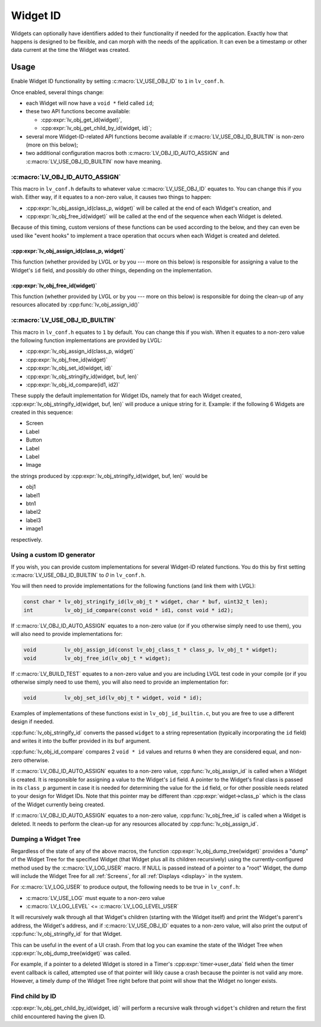 .. _widget_id:

=========
Widget ID
=========

Widgets can optionally have identifiers added to their functionality if needed for
the application.  Exactly how that happens is designed to be flexible, and can morph
with the needs of the application.  It can even be a timestamp or other data current
at the time the Widget was created.



.. _widget_id_usage:

Usage
*****

Enable Widget ID functionality by setting :c:macro:`LV_USE_OBJ_ID` to ``1`` in ``lv_conf.h``.

Once enabled, several things change:

- each Widget will now have a ``void *`` field called ``id``;
- these two API functions become available:

  - :cpp:expr:`lv_obj_get_id(widget)`,
  - :cpp:expr:`lv_obj_get_child_by_id(widget, id)`;

- several more Widget-ID-related API functions become available if
  :c:macro:`LV_USE_OBJ_ID_BUILTIN` is non-zero (more on this below);
- two additional configuration macros both :c:macro:`LV_OBJ_ID_AUTO_ASSIGN` and
  :c:macro:`LV_USE_OBJ_ID_BUILTIN` now have meaning.


:c:macro:`LV_OBJ_ID_AUTO_ASSIGN`
--------------------------------

This macro  in ``lv_conf.h`` defaults to whatever value :c:macro:`LV_USE_OBJ_ID`
equates to.  You can change this if you wish.  Either way, if it equates to a
non-zero value, it causes two things to happen:

- :cpp:expr:`lv_obj_assign_id(class_p, widget)` will be called at the end of each
  Widget's creation, and
- :cpp:expr:`lv_obj_free_id(widget)` will be called at the end of the sequence when
  each Widget is deleted.

Because of this timing, custom versions of these functions can be used according to
the below, and they can even be used like "event hooks" to implement a trace
operation that occurs when each Widget is created and deleted.

:cpp:expr:`lv_obj_assign_id(class_p, widget)`
~~~~~~~~~~~~~~~~~~~~~~~~~~~~~~~~~~~~~~~~~~~~~

This function (whether provided by LVGL or by you --- more on this below) is
responsible for assigning a value to the Widget's ``id`` field, and possibly do
other things, depending on the implementation.

:cpp:expr:`lv_obj_free_id(widget)`
~~~~~~~~~~~~~~~~~~~~~~~~~~~~~~~~~~

This function (whether provided by LVGL or by you --- more on this below) is
responsible for doing the clean-up of any resources allocated by
:cpp:func:`lv_obj_assign_id()`


:c:macro:`LV_USE_OBJ_ID_BUILTIN`
--------------------------------

This macro  in ``lv_conf.h`` equates to ``1`` by default.  You can change this if you
wish.  When it equates to a non-zero value the following function implementations are
provided by LVGL:

- :cpp:expr:`lv_obj_assign_id(class_p, widget)`
- :cpp:expr:`lv_obj_free_id(widget)`
- :cpp:expr:`lv_obj_set_id(widget, id)`
- :cpp:expr:`lv_obj_stringify_id(widget, buf, len)`
- :cpp:expr:`lv_obj_id_compare(id1, id2)`

These supply the default implementation for Widget IDs, namely that for each Widget
created, :cpp:expr:`lv_obj_stringify_id(widget, buf, len)` will produce a unique
string for it.  Example:  if the following 6 Widgets are created in this sequence:

- Screen
- Label
- Button
- Label
- Label
- Image

the strings produced by :cpp:expr:`lv_obj_stringify_id(widget, buf, len)` would be

- obj1
- label1
- btn1
- label2
- label3
- image1

respectively.


.. _widget_id_custom_generator:

Using a custom ID generator
---------------------------

If you wish, you can provide custom implementations for several Widget-ID related
functions.  You do this by first setting :c:macro:`LV_USE_OBJ_ID_BUILTIN` to `0` in
``lv_conf.h``.

You will then need to provide implementations for the following functions (and link
them with LVGL):

.. code-block:: c

    const char * lv_obj_stringify_id(lv_obj_t * widget, char * buf, uint32_t len);
    int          lv_obj_id_compare(const void * id1, const void * id2);

If :c:macro:`LV_OBJ_ID_AUTO_ASSIGN` equates to a non-zero value (or if you otherwise
simply need to use them), you will also need to provide implementations for:

.. code-block:: c

    void         lv_obj_assign_id(const lv_obj_class_t * class_p, lv_obj_t * widget);
    void         lv_obj_free_id(lv_obj_t * widget);

If :c:macro:`LV_BUILD_TEST` equates to a non-zero value and you are including LVGL
test code in your compile (or if you otherwise simply need to use them), you
will also need to provide an implementation for:

.. code-block:: c

    void         lv_obj_set_id(lv_obj_t * widget, void * id);


Examples of implementations of these functions exist in ``lv_obj_id_builtin.c``, but
you are free to use a different design if needed.

:cpp:func:`lv_obj_stringify_id` converts the passed ``widget`` to a string
representation (typically incorporating the ``id`` field) and writes it into the
buffer provided in its ``buf`` argument.

:cpp:func:`lv_obj_id_compare` compares 2 ``void * id`` values and returns ``0`` when
they are considered equal, and non-zero otherwise.

If :c:macro:`LV_OBJ_ID_AUTO_ASSIGN` equates to a non-zero value,
:cpp:func:`lv_obj_assign_id` is called when a Widget is created.  It is responsible
for assigning a value to the Widget's ``id`` field.  A pointer to the Widget's final
class is passed in its ``class_p`` argument in case it is needed for determining the
value for the ``id`` field, or for other possible needs related to your design for
Widget IDs.  Note that this pointer may be different than :cpp:expr:`widget->class_p`
which is the class of the Widget currently being created.

If :c:macro:`LV_OBJ_ID_AUTO_ASSIGN` equates to a non-zero value,
:cpp:func:`lv_obj_free_id` is called when a Widget is deleted.  It needs to perform
the clean-up for any resources allocated by :cpp:func:`lv_obj_assign_id`.


Dumping a Widget Tree
---------------------

Regardless of the state of any of the above macros, the function
:cpp:expr:`lv_obj_dump_tree(widget)` provides a "dump" of the Widget Tree for the
specified Widget (that Widget plus all its children recursively) using the
currently-configured method used by the :c:macro:`LV_LOG_USER` macro.  If NULL is
passed instead of a pointer to a "root" Widget, the dump will include the Widget Tree
for all :ref:`Screens`, for all :ref:`Displays <display>` in the system.

For :c:macro:`LV_LOG_USER` to produce output, the following needs to be true in
``lv_conf.h``:

- :c:macro:`LV_USE_LOG` must equate to a non-zero value
- :c:macro:`LV_LOG_LEVEL` <= :c:macro:`LV_LOG_LEVEL_USER`

It will recursively walk through all that Widget's children (starting with the Widget
itself) and print the Widget's parent's address, the Widget's address, and if
:c:macro:`LV_USE_OBJ_ID` equates to a non-zero value, will also print the output of
:cpp:func:`lv_obj_stringify_id` for that Widget.

This can be useful in the event of a UI crash.  From that log you can examine the
state of the Widget Tree when :cpp:expr:`lv_obj_dump_tree(widget)` was called.

For example, if a pointer to a deleted Widget is stored in a Timer's
:cpp:expr:`timer->user_data` field when the timer event callback is called, attempted
use of that pointer will likly cause a crash because the pointer is not valid any
more.  However, a timely dump of the Widget Tree right before that point will show
that the Widget no longer exists.


Find child by ID
----------------

:cpp:expr:`lv_obj_get_child_by_id(widget, id)` will perform a recursive walk through
``widget``\ 's children and return the first child encountered having the given ID.


